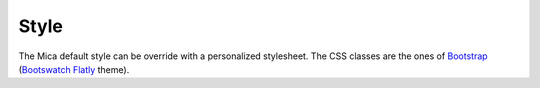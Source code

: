 Style
=====


The Mica default style can be override with a personalized stylesheet. The CSS classes are the ones of `Bootstrap <http://getbootstrap.com/>`_ (`Bootswatch Flatly <http://bootswatch.com/flatly/>`_ theme).
